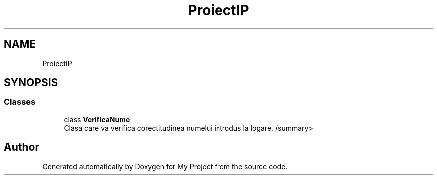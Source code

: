 .TH "ProiectIP" 3 "Wed May 25 2022" "My Project" \" -*- nroff -*-
.ad l
.nh
.SH NAME
ProiectIP
.SH SYNOPSIS
.br
.PP
.SS "Classes"

.in +1c
.ti -1c
.RI "class \fBVerificaNume\fP"
.br
.RI "Clasa care va verifica corectitudinea numelui introdus la logare\&. /summary> "
.in -1c
.SH "Author"
.PP 
Generated automatically by Doxygen for My Project from the source code\&.

